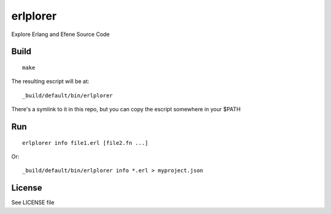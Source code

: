 erlplorer
=========

Explore Erlang and Efene Source Code

Build
-----

::

    make

The resulting escript will be at::

    _build/default/bin/erlplorer

There's a symlink to it in this repo, but you can copy the escript somewhere in
your $PATH

Run
---

::

    erlplorer info file1.erl [file2.fn ...]

Or::

    _build/default/bin/erlplorer info *.erl > myproject.json



License
-------

See LICENSE file
